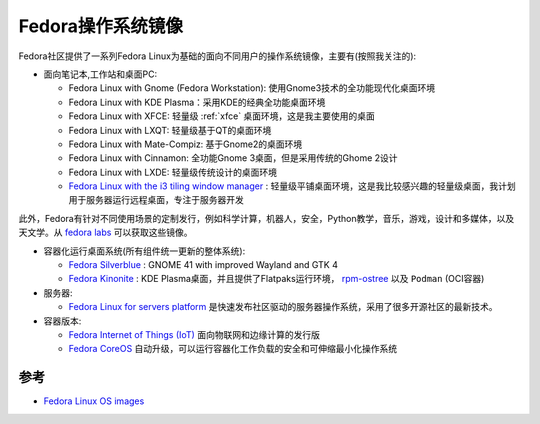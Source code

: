 .. _fedora_os_images:

====================
Fedora操作系统镜像
====================

Fedora社区提供了一系列Fedora Linux为基础的面向不同用户的操作系统镜像，主要有(按照我关注的):

- 面向笔记本,工作站和桌面PC:

  - Fedora Linux with Gnome (Fedora Workstation): 使用Gnome3技术的全功能现代化桌面环境
  - Fedora Linux with KDE Plasma：采用KDE的经典全功能桌面环境
  - Fedora Linux with XFCE: 轻量级 :ref:`xfce` 桌面环境，这是我主要使用的桌面
  - Fedora Linux with LXQT: 轻量级基于QT的桌面环境
  - Fedora Linux with Mate-Compiz: 基于Gnome2的桌面环境
  - Fedora Linux with Cinnamon: 全功能Gnome 3桌面，但是采用传统的Ghome 2设计
  - Fedora Linux with LXDE: 轻量级传统设计的桌面环境
  - `Fedora Linux with the i3 tiling window manager <https://spins.fedoraproject.org/en/i3/>`_ : 轻量级平铺桌面环境，这是我比较感兴趣的轻量级桌面，我计划用于服务器运行远程桌面，专注于服务器开发

此外，Fedora有针对不同使用场景的定制发行，例如科学计算，机器人，安全，Python教学，音乐，游戏，设计和多媒体，以及天文学。从 `fedora labs <https://labs.fedoraproject.org/>`_ 可以获取这些镜像。

- 容器化运行桌面系统(所有组件统一更新的整体系统):

  - `Fedora Silverblue <https://silverblue.fedoraproject.org/>`_ : GNOME 41 with improved Wayland and GTK 4
  - `Fedora Kinonite <https://kinoite.fedoraproject.org/>`_ : KDE Plasma桌面，并且提供了Flatpaks运行环境， `rpm-ostree <https://coreos.github.io/rpm-ostree/>`_ 以及 ``Podman`` (OCI容器)

- 服务器:

  - `Fedora Linux for servers platform <https://getfedora.org/en/server/>`_ 是快速发布社区驱动的服务器操作系统，采用了很多开源社区的最新技术。

- 容器版本:

  - `Fedora Internet of Things (IoT) <https://getfedora.org/en/iot/>`_ 面向物联网和边缘计算的发行版
  - `Fedora CoreOS <https://getfedora.org/en/coreos?stream=stable>`_ 自动升级，可以运行容器化工作负载的安全和可伸缩最小化操作系统

参考
=======

- `Fedora Linux OS images <https://docs.fedoraproject.org/en-US/neurofedora/install-media/>`_
